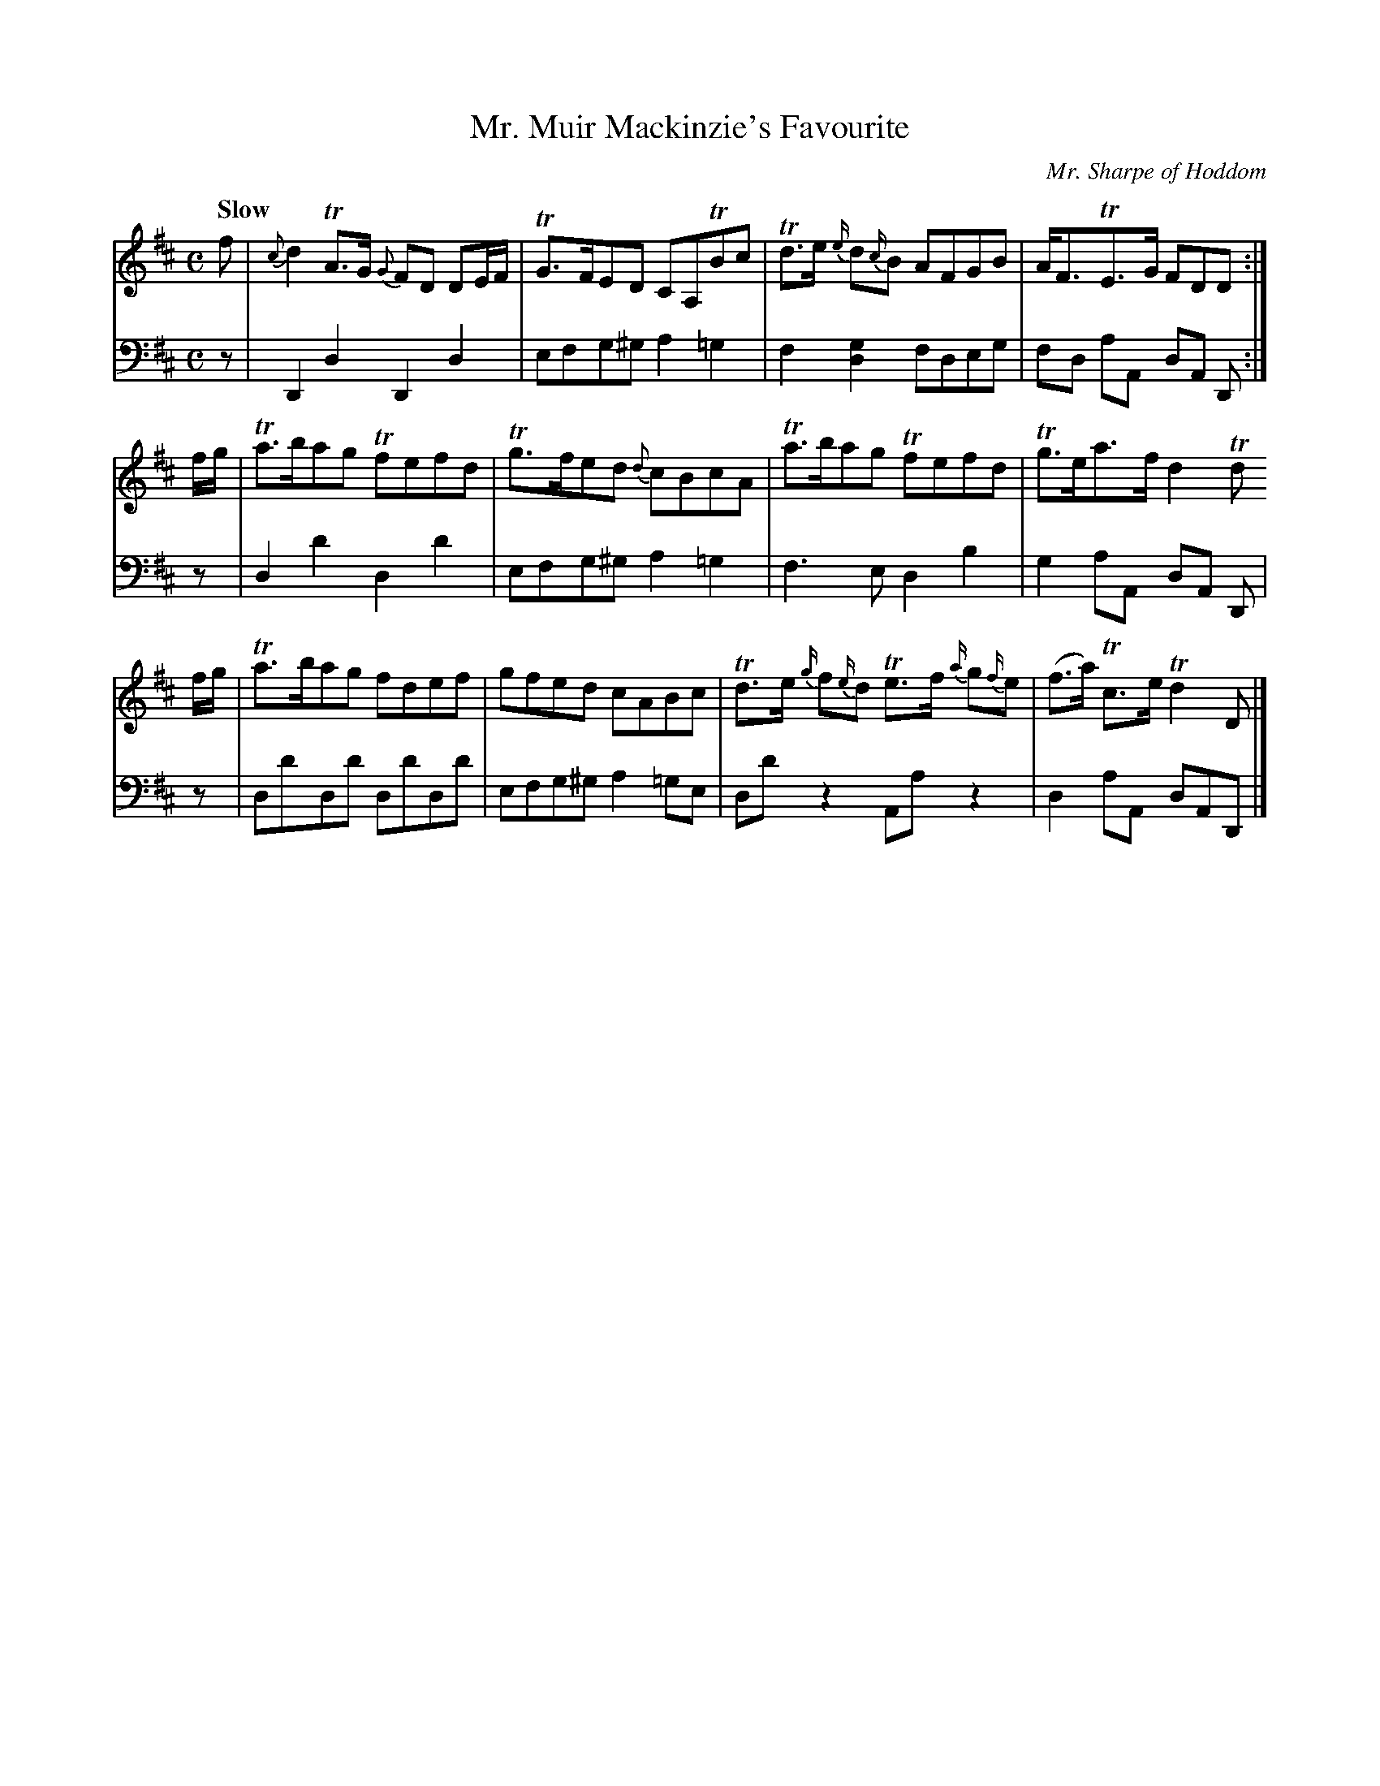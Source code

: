 X:33
T:Mr. Muir Mackinzie's Favourite
C:Mr. Sharpe of Hoddom
K:D
Q:"Slow"
M:C
L:1/8
V:1
f | {c}d2 TA>G {G}FD DE/F/ | TG>FED CA,TBc | Td>e {e/}d{c/}B AFGB | A<FTE>G FDD :|
f/g/ | Ta>bag Tfefd | Tg>fed {d}cBcA | Ta>bag Tfefd | Tg>ea>f d2 Td
f/g/ | Ta>bag fdef | gfed cABc | Td>e {g/}f{e/}d Te>f {a/}g{f/}e | (f>a) Tc>e Td2 D |]
V:2 clef=bass middle=d
L:1/4
z/ | DdDd | e/f/g/^g/ a =g | f [gd] f/d/e/g/ | f/d/ a/A/ d/A/ D/ :|
% FIX ME: Small notehead for g in chord.
z/ | dd'dd' | e/f/g/^g/ a =g | f>edb |g a/A/ d/A/ D/ | 
z/ | d/d'/d/d'/ d/d'/d/d'/ | e/f/g/^g/ a =g/e/ | d/d'/ z A/a/ z | d a/A/ d/A/D/ |]